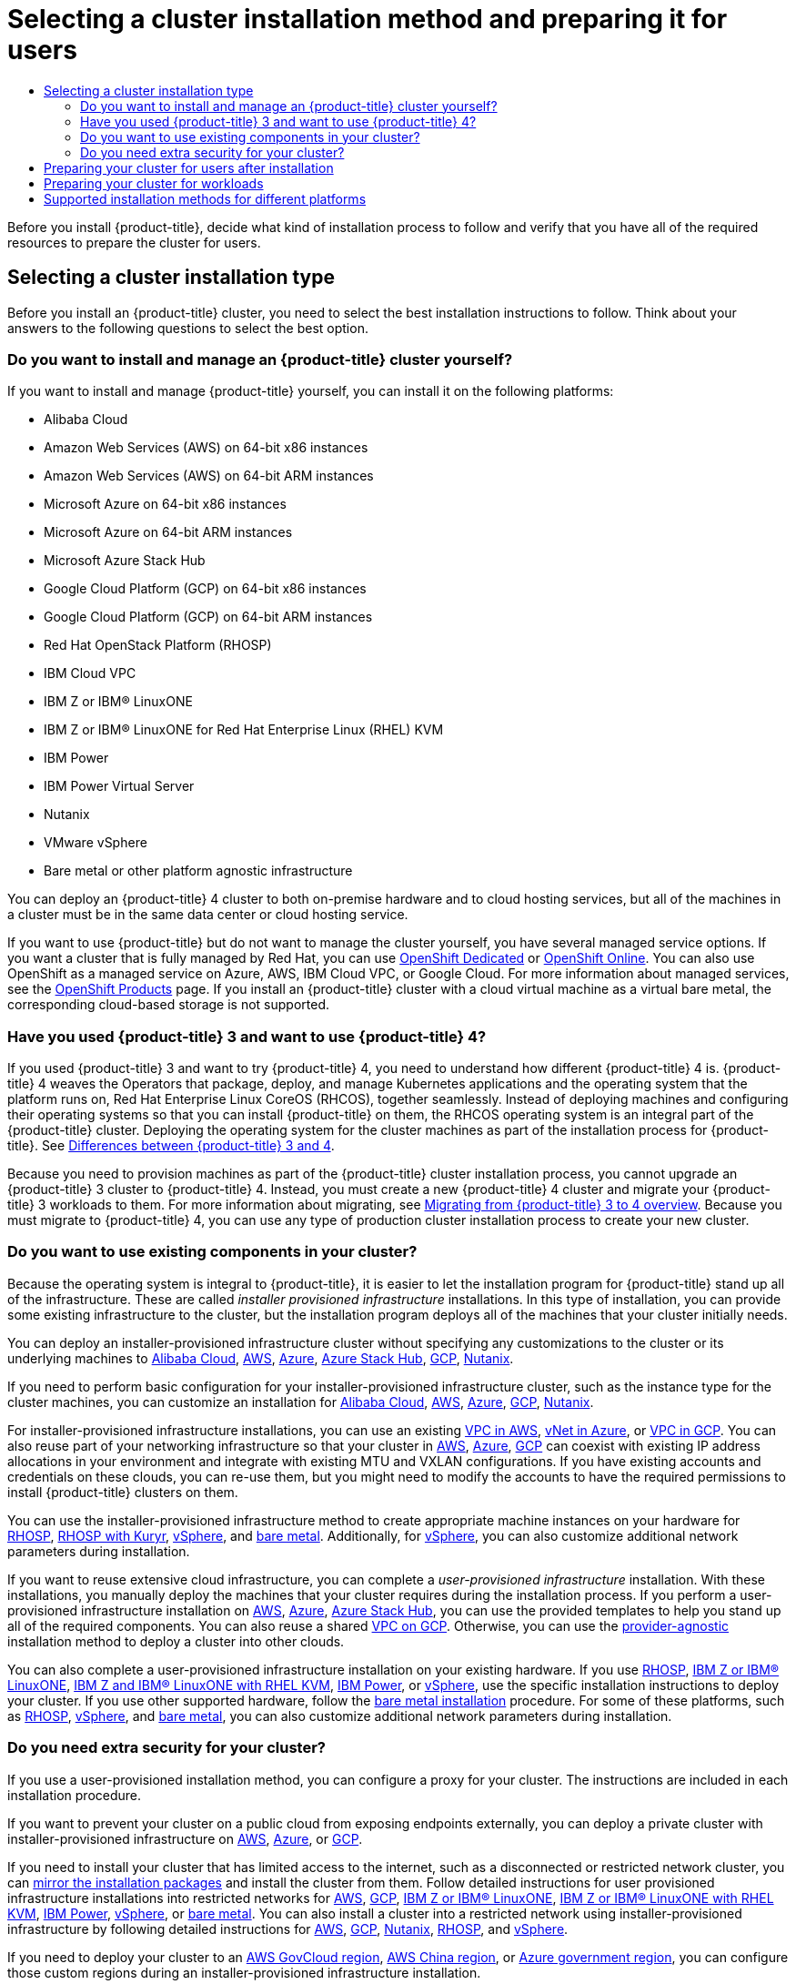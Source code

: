 :_mod-docs-content-type: ASSEMBLY
[id="installing-preparing"]
= Selecting a cluster installation method and preparing it for users
// The {product-title} attribute provides the context-sensitive name of the relevant OpenShift distribution, for example, "OpenShift Container Platform" or "OKD". The {product-version} attribute provides the product version relative to the distribution, for example "4.9".
// {product-title} and {product-version} are parsed when AsciiBinder queries the _distro_map.yml file in relation to the base branch of a pull request.
// See https://github.com/openshift/openshift-docs/blob/main/contributing_to_docs/doc_guidelines.adoc#product-name-and-version for more information on this topic.
// Other common attributes are defined in the following lines:
:data-uri:
:icons:
:experimental:
:toc: macro
:toc-title:
:imagesdir: images
:prewrap!:
:op-system-first: Red Hat Enterprise Linux CoreOS (RHCOS)
:op-system: RHCOS
:op-system-lowercase: rhcos
:op-system-base: RHEL
:op-system-base-full: Red Hat Enterprise Linux (RHEL)
:op-system-version: 8.x
:tsb-name: Template Service Broker
:kebab: image:kebab.png[title="Options menu"]
:rh-openstack-first: Red Hat OpenStack Platform (RHOSP)
:rh-openstack: RHOSP
:ai-full: Assisted Installer
:ai-version: 2.3
:cluster-manager-first: Red Hat OpenShift Cluster Manager
:cluster-manager: OpenShift Cluster Manager
:cluster-manager-url: link:https://console.redhat.com/openshift[OpenShift Cluster Manager Hybrid Cloud Console]
:cluster-manager-url-pull: link:https://console.redhat.com/openshift/install/pull-secret[pull secret from the Red Hat OpenShift Cluster Manager]
:insights-advisor-url: link:https://console.redhat.com/openshift/insights/advisor/[Insights Advisor]
:hybrid-console: Red Hat Hybrid Cloud Console
:hybrid-console-second: Hybrid Cloud Console
:oadp-first: OpenShift API for Data Protection (OADP)
:oadp-full: OpenShift API for Data Protection
:oc-first: pass:quotes[OpenShift CLI (`oc`)]
:product-registry: OpenShift image registry
:rh-storage-first: Red Hat OpenShift Data Foundation
:rh-storage: OpenShift Data Foundation
:rh-rhacm-first: Red Hat Advanced Cluster Management (RHACM)
:rh-rhacm: RHACM
:rh-rhacm-version: 2.8
:sandboxed-containers-first: OpenShift sandboxed containers
:sandboxed-containers-operator: OpenShift sandboxed containers Operator
:sandboxed-containers-version: 1.3
:sandboxed-containers-version-z: 1.3.3
:sandboxed-containers-legacy-version: 1.3.2
:cert-manager-operator: cert-manager Operator for Red Hat OpenShift
:secondary-scheduler-operator-full: Secondary Scheduler Operator for Red Hat OpenShift
:secondary-scheduler-operator: Secondary Scheduler Operator
// Backup and restore
:velero-domain: velero.io
:velero-version: 1.11
:launch: image:app-launcher.png[title="Application Launcher"]
:mtc-short: MTC
:mtc-full: Migration Toolkit for Containers
:mtc-version: 1.8
:mtc-version-z: 1.8.0
// builds (Valid only in 4.11 and later)
:builds-v2title: Builds for Red Hat OpenShift
:builds-v2shortname: OpenShift Builds v2
:builds-v1shortname: OpenShift Builds v1
//gitops
:gitops-title: Red Hat OpenShift GitOps
:gitops-shortname: GitOps
:gitops-ver: 1.1
:rh-app-icon: image:red-hat-applications-menu-icon.jpg[title="Red Hat applications"]
//pipelines
:pipelines-title: Red Hat OpenShift Pipelines
:pipelines-shortname: OpenShift Pipelines
:pipelines-ver: pipelines-1.12
:pipelines-version-number: 1.12
:tekton-chains: Tekton Chains
:tekton-hub: Tekton Hub
:artifact-hub: Artifact Hub
:pac: Pipelines as Code
//odo
:odo-title: odo
//OpenShift Kubernetes Engine
:oke: OpenShift Kubernetes Engine
//OpenShift Platform Plus
:opp: OpenShift Platform Plus
//openshift virtualization (cnv)
:VirtProductName: OpenShift Virtualization
:VirtVersion: 4.14
:KubeVirtVersion: v0.59.0
:HCOVersion: 4.14.0
:CNVNamespace: openshift-cnv
:CNVOperatorDisplayName: OpenShift Virtualization Operator
:CNVSubscriptionSpecSource: redhat-operators
:CNVSubscriptionSpecName: kubevirt-hyperconverged
:delete: image:delete.png[title="Delete"]
//distributed tracing
:DTProductName: Red Hat OpenShift distributed tracing platform
:DTShortName: distributed tracing platform
:DTProductVersion: 2.9
:JaegerName: Red Hat OpenShift distributed tracing platform (Jaeger)
:JaegerShortName: distributed tracing platform (Jaeger)
:JaegerVersion: 1.47.0
:OTELName: Red Hat OpenShift distributed tracing data collection
:OTELShortName: distributed tracing data collection
:OTELOperator: Red Hat OpenShift distributed tracing data collection Operator
:OTELVersion: 0.81.0
:TempoName: Red Hat OpenShift distributed tracing platform (Tempo)
:TempoShortName: distributed tracing platform (Tempo)
:TempoOperator: Tempo Operator
:TempoVersion: 2.1.1
//logging
:logging-title: logging subsystem for Red Hat OpenShift
:logging-title-uc: Logging subsystem for Red Hat OpenShift
:logging: logging subsystem
:logging-uc: Logging subsystem
//serverless
:ServerlessProductName: OpenShift Serverless
:ServerlessProductShortName: Serverless
:ServerlessOperatorName: OpenShift Serverless Operator
:FunctionsProductName: OpenShift Serverless Functions
//service mesh v2
:product-dedicated: Red Hat OpenShift Dedicated
:product-rosa: Red Hat OpenShift Service on AWS
:SMProductName: Red Hat OpenShift Service Mesh
:SMProductShortName: Service Mesh
:SMProductVersion: 2.4.4
:MaistraVersion: 2.4
//Service Mesh v1
:SMProductVersion1x: 1.1.18.2
//Windows containers
:productwinc: Red Hat OpenShift support for Windows Containers
// Red Hat Quay Container Security Operator
:rhq-cso: Red Hat Quay Container Security Operator
// Red Hat Quay
:quay: Red Hat Quay
:sno: single-node OpenShift
:sno-caps: Single-node OpenShift
//TALO and Redfish events Operators
:cgu-operator-first: Topology Aware Lifecycle Manager (TALM)
:cgu-operator-full: Topology Aware Lifecycle Manager
:cgu-operator: TALM
:redfish-operator: Bare Metal Event Relay
//Formerly known as CodeReady Containers and CodeReady Workspaces
:openshift-local-productname: Red Hat OpenShift Local
:openshift-dev-spaces-productname: Red Hat OpenShift Dev Spaces
// Factory-precaching-cli tool
:factory-prestaging-tool: factory-precaching-cli tool
:factory-prestaging-tool-caps: Factory-precaching-cli tool
:openshift-networking: Red Hat OpenShift Networking
// TODO - this probably needs to be different for OKD
//ifdef::openshift-origin[]
//:openshift-networking: OKD Networking
//endif::[]
// logical volume manager storage
:lvms-first: Logical volume manager storage (LVM Storage)
:lvms: LVM Storage
//Operator SDK version
:osdk_ver: 1.31.0
//Operator SDK version that shipped with the previous OCP 4.x release
:osdk_ver_n1: 1.28.0
//Next-gen (OCP 4.14+) Operator Lifecycle Manager, aka "v1"
:olmv1: OLM 1.0
:olmv1-first: Operator Lifecycle Manager (OLM) 1.0
:ztp-first: GitOps Zero Touch Provisioning (ZTP)
:ztp: GitOps ZTP
:3no: three-node OpenShift
:3no-caps: Three-node OpenShift
:run-once-operator: Run Once Duration Override Operator
// Web terminal
:web-terminal-op: Web Terminal Operator
:devworkspace-op: DevWorkspace Operator
:secrets-store-driver: Secrets Store CSI driver
:secrets-store-operator: Secrets Store CSI Driver Operator
//AWS STS
:sts-first: Security Token Service (STS)
:sts-full: Security Token Service
:sts-short: STS
//Cloud provider names
//AWS
:aws-first: Amazon Web Services (AWS)
:aws-full: Amazon Web Services
:aws-short: AWS
//GCP
:gcp-first: Google Cloud Platform (GCP)
:gcp-full: Google Cloud Platform
:gcp-short: GCP
//alibaba cloud
:alibaba: Alibaba Cloud
// IBM Cloud VPC
:ibmcloudVPCProductName: IBM Cloud VPC
:ibmcloudVPCRegProductName: IBM(R) Cloud VPC
// IBM Cloud
:ibm-cloud-bm: IBM Cloud Bare Metal (Classic)
:ibm-cloud-bm-reg: IBM Cloud(R) Bare Metal (Classic)
// IBM Power
:ibmpowerProductName: IBM Power
:ibmpowerRegProductName: IBM(R) Power
// IBM zSystems
:ibmzProductName: IBM Z
:ibmzRegProductName: IBM(R) Z
:linuxoneProductName: IBM(R) LinuxONE
//Azure
:azure-full: Microsoft Azure
:azure-short: Azure
//vSphere
:vmw-full: VMware vSphere
:vmw-short: vSphere
//Oracle
:oci-first: Oracle(R) Cloud Infrastructure
:oci: OCI
:ocvs-first: Oracle(R) Cloud VMware Solution (OCVS)
:ocvs: OCVS
:context: installing-preparing

toc::[]

Before you install {product-title}, decide what kind of installation process to follow and verify that you have all of the required resources to prepare the cluster for users.

[id="installing-preparing-selecting-cluster-type"]
== Selecting a cluster installation type
Before you install an {product-title} cluster, you need to select the best installation instructions to follow. Think about your answers to the following questions to select the best option.

[id="installing-preparing-install-manage"]
=== Do you want to install and manage an {product-title} cluster yourself?

If you want to install and manage {product-title} yourself, you can install it on the following platforms:

* Alibaba Cloud
* Amazon Web Services (AWS) on 64-bit x86 instances
* Amazon Web Services (AWS) on 64-bit ARM instances
* Microsoft Azure on 64-bit x86 instances
* Microsoft Azure on 64-bit ARM instances
* Microsoft Azure Stack Hub
* Google Cloud Platform (GCP) on 64-bit x86 instances
* Google Cloud Platform (GCP) on 64-bit ARM instances
* {rh-openstack-first}
* IBM Cloud VPC
* {ibmzProductName} or {linuxoneProductName}
* {ibmzProductName} or {linuxoneProductName} for {op-system-base-full} KVM
* {ibmpowerProductName}
* {ibmpowerProductName} Virtual Server
* Nutanix
* VMware vSphere
* Bare metal or other platform agnostic infrastructure
// might want a note about single node here

You can deploy an {product-title} 4 cluster to both on-premise hardware and to cloud hosting services, but all of the machines in a cluster must be in the same data center or cloud hosting service.

If you want to use {product-title} but do not want to manage the cluster yourself, you have several managed service options. If you want a cluster that is fully managed by Red Hat, you can use link:https://www.openshift.com/products/dedicated/[OpenShift Dedicated] or link:https://www.openshift.com/products/online/[OpenShift Online]. You can also use OpenShift as a managed service on Azure, AWS, IBM Cloud VPC, or Google Cloud. For more information about managed services, see the link:https://www.openshift.com/products[OpenShift Products] page. If you install an {product-title} cluster with a cloud virtual machine as a virtual bare metal, the corresponding cloud-based storage is not supported.

[id="installing-preparing-migrate"]
=== Have you used {product-title} 3 and want to use {product-title} 4?

If you used {product-title} 3 and want to try {product-title} 4, you need to understand how different {product-title} 4 is. {product-title} 4 weaves the Operators that package, deploy, and manage Kubernetes applications and the operating system that the platform runs on, {op-system-first}, together seamlessly. Instead of deploying machines and configuring their operating systems so that you can install {product-title} on them, the {op-system} operating system is an integral part of the {product-title} cluster. Deploying the operating system for the cluster machines as part of the installation process for {product-title}. See xref:../migrating_from_ocp_3_to_4/planning-migration-3-4.adoc#migration-comparing-ocp-3-4[Differences between {product-title} 3 and 4].

Because you need to provision machines as part of the {product-title} cluster installation process, you cannot upgrade an {product-title} 3 cluster to {product-title} 4. Instead, you must create a new {product-title} 4 cluster and migrate your {product-title} 3 workloads to them. For more information about migrating, see xref:../migrating_from_ocp_3_to_4/index.adoc#migration-from-version-3-to-4-overview[Migrating from {product-title} 3 to 4 overview]. Because you must migrate to {product-title} 4, you can use any type of production cluster installation process to create your new cluster.

[id="installing-preparing-existing-components"]
=== Do you want to use existing components in your cluster?

Because the operating system is integral to {product-title}, it is easier to let the installation program for {product-title} stand up all of the infrastructure. These are called _installer provisioned infrastructure_ installations. In this type of installation, you can provide some existing infrastructure to the cluster, but the installation program deploys all of the machines that your cluster initially needs.

You can deploy an installer-provisioned infrastructure cluster without specifying any customizations to the cluster or its underlying machines to xref:../installing/installing_alibaba/installing-alibaba-default.adoc#installing-alibaba-default[Alibaba Cloud], xref:../installing/installing_aws/installing-aws-default.adoc#installing-aws-default[AWS], xref:../installing/installing_azure/installing-azure-default.adoc#installing-azure-default[Azure], xref:../installing/installing_azure_stack_hub/installing-azure-stack-hub-default.adoc#installing-azure-stack-hub-default[Azure Stack Hub], xref:../installing/installing_gcp/installing-gcp-default.adoc#installing-gcp-default[GCP], xref:../installing/installing_nutanix/installing-nutanix-installer-provisioned.adoc#installing-nutanix-installer-provisioned[Nutanix].

If you need to perform basic configuration for your installer-provisioned infrastructure cluster, such as the instance type for the cluster machines, you can customize an installation for xref:../installing/installing_alibaba/installing-alibaba-customizations.adoc#installing-alibaba-customizations[Alibaba Cloud], xref:../installing/installing_aws/installing-aws-customizations.adoc#installing-aws-customizations[AWS], xref:../installing/installing_azure/installing-azure-customizations.adoc#installing-azure-customizations[Azure], xref:../installing/installing_gcp/installing-gcp-customizations.adoc#installing-gcp-customizations[GCP], xref:../installing/installing_nutanix/installing-nutanix-installer-provisioned.adoc#installing-nutanix-installer-provisioned[Nutanix].

For installer-provisioned infrastructure installations, you can use an existing xref:../installing/installing_aws/installing-aws-vpc.adoc#installing-aws-vpc[VPC in AWS], xref:../installing/installing_azure/installing-azure-vnet.adoc#installing-azure-vnet[vNet in Azure], or xref:../installing/installing_gcp/installing-gcp-vpc.adoc#installing-gcp-vpc[VPC in GCP]. You can also reuse part of your networking infrastructure so that your cluster in xref:../installing/installing_aws/installing-aws-network-customizations.adoc#installing-aws-network-customizations[AWS], xref:../installing/installing_azure/installing-azure-network-customizations.adoc#installing-azure-network-customizations[Azure], xref:../installing/installing_gcp/installing-gcp-network-customizations.adoc#installing-gcp-network-customizations[GCP] can coexist with existing IP address allocations in your environment and integrate with existing MTU and VXLAN configurations. If you have existing accounts and credentials on these clouds, you can re-use them, but you might need to modify the accounts to have the required permissions to install {product-title} clusters on them.


You can use the installer-provisioned infrastructure method to create appropriate machine instances on your hardware for xref:../installing/installing_openstack/installing-openstack-installer-custom.adoc#installing-openstack-installer-custom[{rh-openstack}], xref:../installing/installing_openstack/installing-openstack-installer-kuryr.adoc#installing-openstack-installer-kuryr[{rh-openstack} with Kuryr], xref:../installing/installing_vsphere/installing-vsphere-installer-provisioned.adoc#installing-vsphere-installer-provisioned[vSphere], and xref:../installing/installing_bare_metal_ipi/ipi-install-overview#ipi-install-overview[bare metal]. Additionally, for xref:../installing/installing_vsphere/installing-vsphere-installer-provisioned-network-customizations.adoc#installing-vsphere-installer-provisioned-network-customizations[vSphere], you can also customize additional network parameters during installation.


If you want to reuse extensive cloud infrastructure, you can complete a _user-provisioned infrastructure_ installation. With these installations, you manually deploy the machines that your cluster requires during the installation process. If you perform a user-provisioned infrastructure installation on xref:../installing/installing_aws/installing-aws-user-infra.adoc#installing-aws-user-infra[AWS], xref:../installing/installing_azure/installing-azure-user-infra.adoc#installing-azure-user-infra[Azure], xref:../installing/installing_azure_stack_hub/installing-azure-stack-hub-user-infra.adoc#installing-azure-stack-hub-user-infra[Azure Stack Hub], you can use the provided templates to help you stand up all of the required components. You can also reuse a shared xref:../installing/installing_gcp/installing-gcp-user-infra-vpc.adoc#installing-gcp-user-infra-vpc[VPC on GCP]. Otherwise, you can use the xref:../installing/installing_platform_agnostic/installing-platform-agnostic.adoc#installing-platform-agnostic[provider-agnostic] installation method to deploy a cluster into other clouds.


You can also complete a user-provisioned infrastructure installation on your existing hardware. If you use xref:../installing/installing_openstack/installing-openstack-user.adoc#installing-openstack-user[{rh-openstack}], xref:../installing/installing_ibm_z/installing-ibm-z.adoc#installing-ibm-z[{ibmzProductName} or {linuxoneProductName}], xref:../installing/installing_ibm_z/installing-ibm-z-kvm.adoc#installing-ibm-z-kvm[{ibmzProductName} and {linuxoneProductName} with {op-system-base} KVM], xref:../installing/installing_ibm_power/installing-ibm-power.adoc#installing-ibm-power[IBM Power], or xref:../installing/installing_vsphere/installing-vsphere.adoc#installing-vsphere[vSphere], use the specific installation instructions to deploy your cluster. If you use other supported hardware, follow the xref:../installing/installing_bare_metal/installing-bare-metal.adoc#installing-bare-metal[bare metal installation] procedure. For some of these platforms, such as xref:../installing/installing_openstack/installing-openstack-user-kuryr.adoc#installing-openstack-user-kuryr[{rh-openstack}], xref:../installing/installing_vsphere/installing-vsphere-network-customizations.adoc#installing-vsphere-network-customizations[vSphere], and xref:../installing/installing_bare_metal/installing-bare-metal-network-customizations.adoc#installing-bare-metal-network-customizations[bare metal], you can also customize additional network parameters during installation.


[id="installing-preparing-security"]
=== Do you need extra security for your cluster?

If you use a user-provisioned installation method, you can configure a proxy for your cluster. The instructions are included in each installation procedure.

If you want to prevent your cluster on a public cloud from exposing endpoints externally, you can deploy a private cluster with installer-provisioned infrastructure on xref:../installing/installing_aws/installing-aws-private.adoc#installing-aws-private[AWS], xref:../installing/installing_azure/installing-azure-private.adoc#installing-azure-private[Azure], or xref:../installing/installing_gcp/installing-gcp-private.adoc#installing-gcp-private[GCP].

If you need to install your cluster that has limited access to the internet, such as a disconnected or restricted network cluster, you can xref:../installing/disconnected_install/installing-mirroring-installation-images.adoc#installing-mirroring-installation-images[mirror the installation packages] and install the cluster from them. Follow detailed instructions for user provisioned infrastructure installations into restricted networks for xref:../installing/installing_aws/installing-restricted-networks-aws.adoc#installing-restricted-networks-aws[AWS], xref:../installing/installing_gcp/installing-restricted-networks-gcp.adoc#installing-restricted-networks-gcp[GCP], xref:../installing/installing_ibm_z/installing-restricted-networks-ibm-z.adoc#installing-restricted-networks-ibm-z[{ibmzProductName} or {linuxoneProductName}], xref:../installing/installing_ibm_z/installing-restricted-networks-ibm-z-kvm.adoc#installing-restricted-networks-ibm-z-kvm[{ibmzProductName} or {linuxoneProductName} with {op-system-base} KVM], xref:../installing/installing_ibm_power/installing-restricted-networks-ibm-power.adoc#installing-restricted-networks-ibm-power[IBM Power], xref:../installing/installing_vsphere/installing-restricted-networks-vsphere.adoc#installing-restricted-networks-vsphere[vSphere], or xref:../installing/installing_bare_metal/installing-restricted-networks-bare-metal.adoc#installing-restricted-networks-bare-metal[bare metal]. You can also install a cluster into a restricted network using installer-provisioned infrastructure by following detailed instructions for xref:../installing/installing_aws/installing-restricted-networks-aws-installer-provisioned.adoc#installing-restricted-networks-aws-installer-provisioned[AWS], xref:../installing/installing_gcp/installing-restricted-networks-gcp-installer-provisioned.adoc#installing-restricted-networks-gcp-installer-provisioned[GCP], xref:../installing/installing_nutanix/installing-restricted-networks-nutanix-installer-provisioned.adoc#installing-restricted-networks-nutanix-installer-provisioned[Nutanix], xref:../installing/installing_openstack/installing-openstack-installer-restricted.adoc#installing-openstack-installer-restricted[{rh-openstack}], and xref:../installing/installing_vsphere/installing-restricted-networks-installer-provisioned-vsphere.adoc#installing-restricted-networks-installer-provisioned-vsphere[vSphere].


If you need to deploy your cluster to an xref:../installing/installing_aws/installing-aws-government-region.adoc#installing-aws-government-region[AWS GovCloud region], xref:../installing/installing_aws/installing-aws-china.adoc#installing-aws-china-region[AWS China region], or xref:../installing/installing_azure/installing-azure-government-region.adoc#installing-azure-government-region[Azure government region], you can configure those custom regions during an installer-provisioned infrastructure installation.

You can also configure the cluster machines to use the {op-system-base} cryptographic libraries that have been submitted to NIST for xref:../installing/installing-fips.adoc#installing-fips[FIPS 140-2/140-3 Validation] during installation.

[IMPORTANT]
====
When running {op-system-base-full} or {op-system-first} booted in FIPS mode, {product-title} core components use the {op-system-base} cryptographic libraries that have been submitted to NIST for FIPS 140-2/140-3 Validation on only the x86_64, ppc64le, and s390x architectures.
====


////
[id="installing-preparing-single-node"]
=== Are you installing single-node clusters at the edge?

You can use the assisted installer to deploy xref:../installing/installing_sno/install-sno-installing-sno.adoc#installing-sno[single node] clusters for edge workloads.
////

[id="installing-preparing-cluster-for-users"]
== Preparing your cluster for users after installation

Some configuration is not required to install the cluster but recommended before your users access the cluster. You can customize the cluster itself by xref:../post_installation_configuration/cluster-tasks.adoc#available_cluster_customizations[customizing] the Operators that make up your cluster and integrate you cluster with other required systems, such as an identity provider.
//This link will change when we consolidate the customizations page with the postinstallation activities.

For a production cluster, you must configure the following integrations:

* xref:../storage/understanding-persistent-storage.adoc#understanding-persistent-storage[Persistent storage]
* xref:../authentication/understanding-identity-provider.adoc#understanding-identity-provider[An identity provider]
* xref:../monitoring/configuring-the-monitoring-stack.adoc#configuring-the-monitoring-stack[Monitoring core OpenShift Container Platform components]

[id="installing-preparing-cluster-for-workloads"]
== Preparing your cluster for workloads

Depending on your workload needs, you might need to take extra steps before you begin deploying applications. For example, after you prepare infrastructure to support your application xref:../cicd/builds/build-strategies.adoc#build-strategies[build strategy], you might need to make provisions for xref:../scalability_and_performance/cnf-low-latency-tuning.adoc#cnf-low-latency-tuning[low-latency] workloads or to xref:../nodes/pods/nodes-pods-secrets.adoc#nodes-pods-secrets[protect sensitive workloads]. You can also configure xref:../monitoring/enabling-monitoring-for-user-defined-projects.adoc#enabling-monitoring-for-user-defined-projects[monitoring] for application workloads.
If you plan to run xref:../windows_containers/enabling-windows-container-workloads.adoc#enabling-windows-container-workloads[Windows workloads], you must enable xref:../networking/ovn_kubernetes_network_provider/configuring-hybrid-networking.adoc#configuring-hybrid-networking[hybrid networking with OVN-Kubernetes] during the installation process; hybrid networking cannot be enabled after your cluster is installed.

[id="supported-installation-methods-for-different-platforms"]
== Supported installation methods for different platforms

You can perform different types of installations on different platforms.

[NOTE]
====
Not all installation options are supported for all platforms, as shown in the following tables. A checkmark indicates that the option is supported and links to the relevant section.
====

.Installer-provisioned infrastructure options
//This table is for all flavors of OpenShift, except OKD. A separate table is required because OKD does not support multiple AWS architecture types. Trying to maintain one table using conditions, while convenient, is very fragile and prone to publishing errors.
|===
||Alibaba |AWS (64-bit x86) |AWS (64-bit ARM) |Azure (64-bit x86) |Azure (64-bit ARM)|Azure Stack Hub |GCP (64-bit x86) |GCP (64-bit ARM) |Nutanix |{rh-openstack} |Bare metal (64-bit x86) |Bare metal (64-bit ARM) |vSphere |IBM Cloud VPC |{ibmzProductName} |{ibmpowerProductName} |{ibmpowerProductName} Virtual Server

|Default
|xref:../installing/installing_alibaba/installing-alibaba-default.adoc#installing-alibaba-default[&#10003;]
|xref:../installing/installing_aws/installing-aws-default.adoc#installing-aws-default[&#10003;]
|xref:../installing/installing_aws/installing-aws-default.adoc#installing-aws-default[&#10003;]
|xref:../installing/installing_azure/installing-azure-default.adoc#installing-azure-default[&#10003;]
|xref:../installing/installing_azure/installing-azure-default.adoc#installing-azure-default[&#10003;]
|xref:../installing/installing_azure_stack_hub/installing-azure-stack-hub-default.adoc#installing-azure-stack-hub-default[&#10003;]
|xref:../installing/installing_gcp/installing-gcp-default.adoc#installing-gcp-default[&#10003;]
|xref:../installing/installing_gcp/installing-gcp-default.adoc#installing-gcp-default[&#10003;]
|xref:../installing/installing_nutanix/installing-nutanix-installer-provisioned.adoc#installing-nutanix-installer-provisioned[&#10003;]
|
|xref:../installing/installing_bare_metal_ipi/ipi-install-overview.adoc#ipi-install-overview[&#10003;]
|xref:../installing/installing_bare_metal_ipi/ipi-install-overview.adoc#ipi-install-overview[&#10003;]
|xref:../installing/installing_vsphere/installing-vsphere-installer-provisioned.adoc#installing-vsphere-installer-provisioned[&#10003;]
|xref:../installing/installing_ibm_cloud_public/installing-ibm-cloud-customizations.adoc#installing-ibm-cloud-customizations[&#10003;]
|
|
|

|Custom
|xref:../installing/installing_alibaba/installing-alibaba-customizations.adoc#installing-alibaba-customizations[&#10003;]
|xref:../installing/installing_aws/installing-aws-customizations.adoc#installing-aws-customizations[&#10003;]
|xref:../installing/installing_aws/installing-aws-customizations.adoc#installing-aws-customizations[&#10003;]
|xref:../installing/installing_azure/installing-azure-customizations.adoc#installing-azure-customizations[&#10003;]
|xref:../installing/installing_azure/installing-azure-customizations.adoc#installing-azure-customizations[&#10003;]
|xref:../installing/installing_azure_stack_hub/installing-azure-stack-hub-default.adoc#installing-azure-stack-hub-default[&#10003;]
|xref:../installing/installing_gcp/installing-gcp-customizations.adoc#installing-gcp-customizations[&#10003;]
|xref:../installing/installing_gcp/installing-gcp-customizations.adoc#installing-gcp-customizations[&#10003;]
|xref:../installing/installing_nutanix/installing-nutanix-installer-provisioned.adoc#installing-nutanix-installer-provisioned[&#10003;]
|xref:../installing/installing_openstack/installing-openstack-installer-custom.adoc#installing-openstack-installer-custom[&#10003;]
|
|
|xref:../installing/installing_vsphere/installing-vsphere-installer-provisioned-customizations.adoc#installing-vsphere-installer-provisioned-customizations[&#10003;]
|xref:../installing/installing_ibm_cloud_public/installing-ibm-cloud-customizations.adoc#installing-ibm-cloud-customizations[&#10003;]
|
|
|xref:../installing/installing_ibm_powervs/installing-ibm-power-vs-customizations.adoc#installing-ibm-power-vs-customizations[&#10003;]


|Network customization
|xref:../installing/installing_alibaba/installing-alibaba-network-customizations.adoc#installing-alibaba-network-customizations[&#10003;]
|xref:../installing/installing_aws/installing-aws-network-customizations.adoc#installing-aws-network-customizations[&#10003;]
|xref:../installing/installing_aws/installing-aws-network-customizations.adoc#installing-aws-network-customizations[&#10003;]
|xref:../installing/installing_azure/installing-azure-network-customizations.adoc#installing-azure-network-customizations[&#10003;]
|xref:../installing/installing_azure/installing-azure-network-customizations.adoc#installing-azure-network-customizations[&#10003;]
|xref:../installing/installing_azure_stack_hub/installing-azure-stack-hub-network-customizations.adoc#installing-azure-stack-hub-network-customizations[&#10003;]
|xref:../installing/installing_gcp/installing-gcp-network-customizations.adoc#installing-gcp-network-customizations[&#10003;]
|xref:../installing/installing_gcp/installing-gcp-network-customizations.adoc#installing-gcp-network-customizations[&#10003;]
|
|xref:../installing/installing_openstack/installing-openstack-installer-kuryr.adoc#installing-openstack-installer-kuryr[&#10003;]
|
|
|xref:../installing/installing_vsphere/installing-vsphere-installer-provisioned-network-customizations.adoc#installing-vsphere-installer-provisioned-network-customizations[&#10003;]
|xref:../installing/installing_ibm_cloud_public/installing-ibm-cloud-network-customizations.adoc#installing-ibm-cloud-network-customizations[&#10003;]
|
|
|

|Restricted network
|
|xref:../installing/installing_aws/installing-restricted-networks-aws-installer-provisioned.adoc#installing-restricted-networks-aws-installer-provisioned[&#10003;]
|xref:../installing/installing_aws/installing-restricted-networks-aws-installer-provisioned.adoc#installing-restricted-networks-aws-installer-provisioned[&#10003;]
|xref:../installing/installing_azure/installing-restricted-networks-azure-installer-provisioned.adoc#installing-restricted-networks-azure-installer-provisioned[&#10003;]
|xref:../installing/installing_azure/installing-restricted-networks-azure-installer-provisioned.adoc#installing-restricted-networks-azure-installer-provisioned[&#10003;]
|
|xref:../installing/installing_gcp/installing-restricted-networks-gcp-installer-provisioned.adoc#installing-restricted-networks-gcp-installer-provisioned[&#10003;]
|xref:../installing/installing_gcp/installing-restricted-networks-gcp-installer-provisioned.adoc#installing-restricted-networks-gcp-installer-provisioned[&#10003;]
|xref:../installing/installing_nutanix/installing-restricted-networks-nutanix-installer-provisioned.adoc#installing-restricted-networks-nutanix-installer-provisioned[&#10003;]
|xref:../installing/installing_openstack/installing-openstack-installer-restricted.adoc#installing-openstack-installer-restricted[&#10003;]
|xref:../installing/installing_bare_metal_ipi/ipi-install-installation-workflow.adoc#ipi-install-installation-workflow[&#10003;]
|xref:../installing/installing_bare_metal_ipi/ipi-install-installation-workflow.adoc#ipi-install-installation-workflow[&#10003;]
|xref:../installing/installing_vsphere/installing-restricted-networks-installer-provisioned-vsphere.adoc#installing-restricted-networks-installer-provisioned-vsphere[&#10003;]
|
|
|
|xref:../installing/installing_ibm_powervs/installing-restricted-networks-ibm-power-vs.adoc#installing-restricted-networks-ibm-power-vs[&#10003;]

|Private clusters
|
|xref:../installing/installing_aws/installing-aws-private.adoc#installing-aws-private[&#10003;]
|xref:../installing/installing_aws/installing-aws-private.adoc#installing-aws-private[&#10003;]
|xref:../installing/installing_azure/installing-azure-private.adoc#installing-azure-private[&#10003;]
|xref:../installing/installing_azure/installing-azure-private.adoc#installing-azure-private[&#10003;]
|
|xref:../installing/installing_gcp/installing-gcp-private.adoc#installing-gcp-private[&#10003;]
|xref:../installing/installing_gcp/installing-gcp-private.adoc#installing-gcp-private[&#10003;]
|
|
|
|
|
|xref:../installing/installing_ibm_cloud_public/installing-ibm-cloud-private.adoc#installing-ibm-cloud-private[&#10003;]
|
|
|xref:../installing/installing_ibm_powervs/installing-ibm-power-vs-private-cluster.adoc#installing-ibm-power-vs-private-cluster[&#10003;]

|Existing virtual private networks
|
|xref:../installing/installing_aws/installing-aws-vpc.adoc#installing-aws-vpc[&#10003;]
|xref:../installing/installing_aws/installing-aws-vpc.adoc#installing-aws-vpc[&#10003;]
|xref:../installing/installing_azure/installing-azure-vnet.adoc#installing-azure-vnet[&#10003;]
|xref:../installing/installing_azure/installing-azure-vnet.adoc#installing-azure-vnet[&#10003;]
|
|xref:../installing/installing_gcp/installing-gcp-vpc.adoc#installing-gcp-vpc[&#10003;]
|xref:../installing/installing_gcp/installing-gcp-vpc.adoc#installing-gcp-vpc[&#10003;]
|
|
|
|
|
|xref:../installing/installing_ibm_cloud_public/installing-ibm-cloud-vpc.adoc#installing-ibm-cloud-vpc[&#10003;]
|
|
|xref:../installing/installing_ibm_powervs/installing-ibm-powervs-vpc.adoc#installing-ibm-powervs-vpc[&#10003;]

|Government regions
|
|xref:../installing/installing_aws/installing-aws-government-region.adoc#installing-aws-government-region[&#10003;]
|
|xref:../installing/installing_azure/installing-azure-government-region.adoc#installing-azure-government-region[&#10003;]
|
|
|
|
|
|
|
|
|
|
|
|
|

|Secret regions
|
|xref:../installing/installing_aws/installing-aws-secret-region.adoc#installing-aws-secret-region[&#10003;]
|
|
|
|
|
|
|
|
|
|
|
|
|
|
|

|China regions
|
|xref:../installing/installing_aws/installing-aws-china.adoc#installing-aws-china-region[&#10003;]
|
|
|
|
|
|
|
|
|
|
|
|
|
|
|
|===

//This table is for OKD only. A separate table is required because OKD does not support multiple AWS architecture types. Trying to maintain one table using conditions, while convenient, is very fragile and prone to publishing errors.

.User-provisioned infrastructure options
//This table is for all flavors of OpenShift, except OKD. A separate table is required because OKD does not support multiple AWS architecture types. Trying to maintain one table using conditions, while convenient, is very fragile and prone to publishing errors.
|===
||Alibaba |AWS (64-bit x86) |AWS (64-bit ARM) |Azure (64-bit x86) |Azure (64-bit ARM) |Azure Stack Hub |GCP (64-bit x86) |GCP (64-bit ARM) |Nutanix |{rh-openstack} |Bare metal (64-bit x86) |Bare metal (64-bit ARM) |vSphere |IBM Cloud VPC |{ibmzProductName} |{ibmzProductName} with {op-system-base} KVM |{ibmpowerProductName} |Platform agnostic


|Custom
|
|xref:../installing/installing_aws/installing-aws-user-infra.adoc#installing-aws-user-infra[&#10003;]
|xref:../installing/installing_aws/installing-aws-user-infra.adoc#installing-aws-user-infra[&#10003;]
|xref:../installing/installing_azure/installing-azure-user-infra.adoc#installing-azure-user-infra[&#10003;]
|xref:../installing/installing_azure/installing-azure-user-infra.adoc#installing-azure-user-infra[&#10003;]
|xref:../installing/installing_azure_stack_hub/installing-azure-stack-hub-user-infra.adoc#installing-azure-stack-hub-user-infra[&#10003;]
|xref:../installing/installing_gcp/installing-gcp-user-infra.adoc#installing-gcp-user-infra[&#10003;]
|xref:../installing/installing_gcp/installing-gcp-user-infra.adoc#installing-gcp-user-infra[&#10003;]
|
|xref:../installing/installing_openstack/installing-openstack-user.adoc#installing-openstack-user[&#10003;]
|xref:../installing/installing_bare_metal/installing-bare-metal.adoc#installing-bare-metal[&#10003;]
|xref:../installing/installing_bare_metal/installing-bare-metal.adoc#installing-bare-metal[&#10003;]
|xref:../installing/installing_vsphere/installing-vsphere.adoc#installing-vsphere[&#10003;]
|
|xref:../installing/installing_ibm_z/installing-ibm-z.adoc#installing-ibm-z[&#10003;]
|xref:../installing/installing_ibm_z/installing-ibm-z-kvm.adoc#installing-ibm-z-kvm[&#10003;]
|xref:../installing/installing_ibm_power/installing-ibm-power.adoc#installing-ibm-power[&#10003;]
|xref:../installing/installing_platform_agnostic/installing-platform-agnostic.adoc#installing-platform-agnostic[&#10003;]


|Network customization
|
|
|
|
|
|
|
|
|
|xref:../installing/installing_openstack/installing-openstack-user-kuryr.adoc#installing-openstack-user-kuryr[&#10003;]
|xref:../installing/installing_bare_metal/installing-bare-metal-network-customizations.adoc#installing-bare-metal-network-customizations[&#10003;]
|xref:../installing/installing_bare_metal/installing-bare-metal-network-customizations.adoc#installing-bare-metal-network-customizations[&#10003;]
|xref:../installing/installing_vsphere/installing-vsphere-network-customizations.adoc#installing-vsphere-network-customizations[&#10003;]
|
|
|
|
|

|Restricted network
|
|xref:../installing/installing_aws/installing-restricted-networks-aws.adoc#installing-restricted-networks-aws[&#10003;]
|xref:../installing/installing_aws/installing-restricted-networks-aws.adoc#installing-restricted-networks-aws[&#10003;]
|
|
|
|xref:../installing/installing_gcp/installing-restricted-networks-gcp.adoc#installing-restricted-networks-gcp[&#10003;]
|xref:../installing/installing_gcp/installing-restricted-networks-gcp.adoc#installing-restricted-networks-gcp[&#10003;]
|
|
|xref:../installing/installing_bare_metal/installing-restricted-networks-bare-metal.adoc#installing-restricted-networks-bare-metal[&#10003;]
|xref:../installing/installing_bare_metal/installing-restricted-networks-bare-metal.adoc#installing-restricted-networks-bare-metal[&#10003;]
|xref:../installing/installing_vsphere/installing-restricted-networks-vsphere.adoc#installing-restricted-networks-vsphere[&#10003;]
|
|xref:../installing/installing_ibm_z/installing-restricted-networks-ibm-z.adoc#installing-restricted-networks-ibm-z[&#10003;]
|xref:../installing/installing_ibm_z/installing-restricted-networks-ibm-z-kvm.adoc#installing-restricted-networks-ibm-z-kvm[&#10003;]
|xref:../installing/installing_ibm_power/installing-restricted-networks-ibm-power.adoc#installing-restricted-networks-ibm-power[&#10003;]
|

|Shared VPC hosted outside of cluster project
|
|
|
|
|
|
|xref:../installing/installing_gcp/installing-gcp-user-infra-vpc.adoc#installing-gcp-user-infra-vpc[&#10003;]
|xref:../installing/installing_gcp/installing-gcp-user-infra-vpc.adoc#installing-gcp-user-infra-vpc[&#10003;]
|
|
|
|
|
|
|
|
|
|
|
|===

//This table is for OKD only. A separate table is required because OKD does not support multiple AWS architecture types. Trying to maintain one table using conditions, while convenient, is very fragile and prone to publishing errors.

////
.Special use cases
|===
|Single Node

|xref:../installing/installing_sno/install-sno-installing-sno.adoc#installing-sno[&#10003;]


|===
////
// sync

//# includes=_attributes/common-attributes
